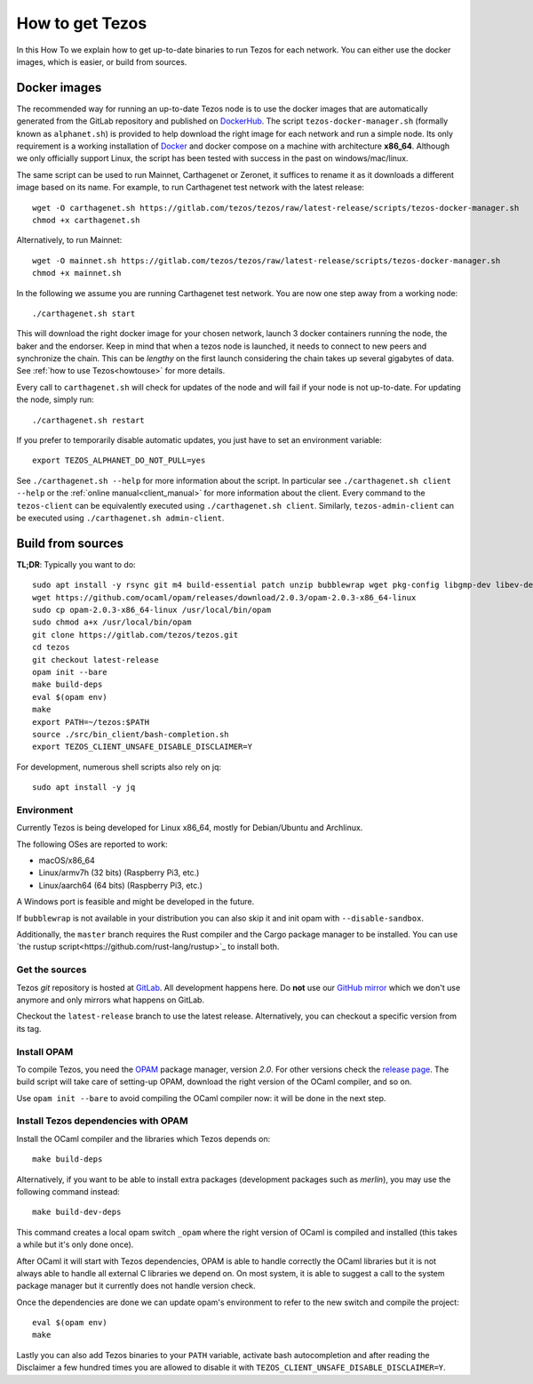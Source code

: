 .. _howtoget:

How to get Tezos
================

In this How To we explain how to get up-to-date binaries to run Tezos
for each network.
You can either use the docker images, which is easier, or build from
sources.


Docker images
-------------

The recommended way for running an up-to-date Tezos node is to use the
docker images that are automatically generated from the GitLab
repository and published on `DockerHub
<https://hub.docker.com/r/tezos/tezos/>`_.
The script ``tezos-docker-manager.sh`` (formally known as ``alphanet.sh``)
is provided to help download the right image for each network and run a simple node.
Its only requirement is a working installation of `Docker
<https://www.docker.com/>`__ and docker compose on a machine with
architecture **x86_64**.
Although we only officially support Linux, the script has been tested
with success in the past on windows/mac/linux.

The same script can be used to run Mainnet, Carthagenet or Zeronet, it
suffices to rename it as it downloads a different image based on its
name.
For example, to run Carthagenet test network with the latest release::

    wget -O carthagenet.sh https://gitlab.com/tezos/tezos/raw/latest-release/scripts/tezos-docker-manager.sh
    chmod +x carthagenet.sh

Alternatively, to run Mainnet::

    wget -O mainnet.sh https://gitlab.com/tezos/tezos/raw/latest-release/scripts/tezos-docker-manager.sh
    chmod +x mainnet.sh

In the following we assume you are running Carthagenet test network.
You are now one step away from a working node::

    ./carthagenet.sh start

This will download the right docker image for your chosen network, launch 3
docker containers running the node, the baker and the endorser. Keep in mind
that when a tezos node is launched, it needs to connect to new peers and
synchronize the chain. This can be *lengthy* on the first launch
considering the chain takes up several gigabytes of data. See
:ref:`how to use Tezos<howtouse>` for more details.

Every call to ``carthagenet.sh`` will check for updates of the node and
will fail if your node is not up-to-date. For updating the node, simply
run::

    ./carthagenet.sh restart

If you prefer to temporarily disable automatic updates, you just have to
set an environment variable::

    export TEZOS_ALPHANET_DO_NOT_PULL=yes

See ``./carthagenet.sh --help`` for more information about the
script. In particular see ``./carthagenet.sh client --help`` or the
:ref:`online manual<client_manual>` for more information about
the client. Every command to the ``tezos-client`` can be equivalently
executed using ``./carthagenet.sh client``. Similarly, ``tezos-admin-client``
can be executed using ``./carthagenet.sh admin-client``.


Build from sources
------------------

**TL;DR**: Typically you want to do:

::

   sudo apt install -y rsync git m4 build-essential patch unzip bubblewrap wget pkg-config libgmp-dev libev-dev libhidapi-dev libffi-dev  which
   wget https://github.com/ocaml/opam/releases/download/2.0.3/opam-2.0.3-x86_64-linux
   sudo cp opam-2.0.3-x86_64-linux /usr/local/bin/opam
   sudo chmod a+x /usr/local/bin/opam
   git clone https://gitlab.com/tezos/tezos.git
   cd tezos
   git checkout latest-release
   opam init --bare
   make build-deps
   eval $(opam env)
   make
   export PATH=~/tezos:$PATH
   source ./src/bin_client/bash-completion.sh
   export TEZOS_CLIENT_UNSAFE_DISABLE_DISCLAIMER=Y

For development, numerous shell scripts also rely on jq:

::

   sudo apt install -y jq

Environment
~~~~~~~~~~~

Currently Tezos is being developed for Linux x86_64, mostly for
Debian/Ubuntu and Archlinux.

The following OSes are reported to work:

- macOS/x86_64
- Linux/armv7h (32 bits) (Raspberry Pi3, etc.)
- Linux/aarch64 (64 bits) (Raspberry Pi3, etc.)

A Windows port is feasible and might be developed in the future.

If ``bubblewrap`` is not available in your distribution you can also
skip it and init opam with ``--disable-sandbox``.

Additionally, the ``master`` branch requires the Rust compiler and
the Cargo package manager to be installed. You can use
`the rustup script<https://github.com/rust-lang/rustup>`_ to install both.

Get the sources
~~~~~~~~~~~~~~~

Tezos *git* repository is hosted at `GitLab
<https://gitlab.com/tezos/tezos/>`_. All development happens here. Do
**not** use our `GitHub mirror <https://github.com/tezos/tezos>`_
which we don't use anymore and only mirrors what happens on GitLab.

Checkout the ``latest-release`` branch to use the latest release.
Alternatively, you can checkout a specific version from its tag.


Install OPAM
~~~~~~~~~~~~

To compile Tezos, you need the `OPAM <https://opam.ocaml.org/>`__
package manager, version *2.0*.
For other versions check the `release page
<https://github.com/ocaml/opam/releases/latest>`_.
The build script will take care of setting-up OPAM, download the right
version of the OCaml compiler, and so on.

Use ``opam init --bare`` to avoid compiling the OCaml compiler now: it
will be done in the next step.


Install Tezos dependencies with OPAM
~~~~~~~~~~~~~~~~~~~~~~~~~~~~~~~~~~~~

Install the OCaml compiler and the libraries which Tezos depends on::

   make build-deps

Alternatively, if you want to be able to install extra packages
(development packages such as `merlin`), you may use the following
command instead:

::

   make build-dev-deps

This command creates a local opam switch ``_opam`` where the right
version of OCaml is compiled and installed (this takes a while but
it's only done once).

After OCaml it will start with Tezos dependencies, OPAM is able to
handle correctly the OCaml libraries but it is not always able to
handle all external C libraries we depend on. On most system, it is
able to suggest a call to the system package manager but it currently
does not handle version check.

Once the dependencies are done we can update opam's environment to
refer to the new switch and compile the project::

   eval $(opam env)
   make

Lastly you can also add Tezos binaries to your ``PATH`` variable,
activate bash autocompletion and after reading the Disclaimer a few
hundred times you are allowed to disable it with
``TEZOS_CLIENT_UNSAFE_DISABLE_DISCLAIMER=Y``.
